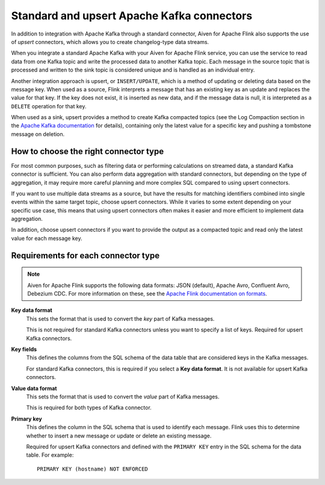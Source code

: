 Standard and upsert Apache Kafka connectors
===========================================

In addition to integration with Apache Kafka through a standard connector, Aiven for Apache Flink also supports the use of *upsert* connectors, which allows you to create changelog-type data streams.

When you integrate a standard Apache Kafka with your Aiven for Apache Flink service, you can use the service to read data from one Kafka topic and write the processed data to another Kafka topic. Each message in the source topic that is processed and written to the sink topic is considered unique and is handled as an individual entry.

.. mermaid::

    graph LR;

        id1>Source topic]-- message --> id2{Flink processing};
        id2-- processed message --> id3[sink topic];


Another integration approach is upsert, or ``INSERT/UPDATE``, which is a method of updating or deleting data based on the message key. When used as a source, Flink interprets a message that has an existing key as an update and replaces the value for that key. If the key does not exist, it is inserted as new data, and if the message data is null, it is interpreted as a ``DELETE`` operation for that key.

When used as a sink, upsert provides a method to create Kafka compacted topics (see the Log Compaction section in the `Apache Kafka documentation <https://kafka.apache.org/documentation/>`_ for details), containing only the latest value for a specific key and pushing a tombstone message on deletion.

.. mermaid::

    graph LR;

        id1>Source topic]-- key, value --> id2{Flink processing};
        id2-. key not found .-> id3(INSERT);
        id2-. key found, value .-> id4(UPDATE);
        id2-. key found, no value .-> id5(DELETE);
        id3-.->id6[Sink topic];
        id4-.->id6;
        id5-.->id6;


How to choose the right connector type
--------------------------------------

For most common purposes, such as filtering data or performing calculations on streamed data, a standard Kafka connector is sufficient. You can also perform data aggregation with standard connectors, but depending on the type of aggregation, it may require more careful planning and more complex SQL compared to using upsert connectors.

If you want to use multiple data streams as a source, but have the results for matching identifiers combined into single events within the same target topic, choose upsert connectors. While it varies to some extent depending on your specific use case, this means that using upsert connectors often makes it easier and more efficient to implement data aggregation.

In addition, choose upsert connectors if you want to provide the output as a compacted topic and read only the latest value for each message key.


Requirements for each connector type
------------------------------------

.. note::

   Aiven for Apache Flink supports the following data formats: JSON (default), Apache Avro, Confluent Avro, Debezium CDC. For more information on these, see the `Apache Flink documentation on formats <https://ci.apache.org/projects/flink/flink-docs-release-1.13/docs/connectors/table/formats/overview/>`_.

**Key data format**
  This sets the format that is used to convert the *key* part of Kafka messages.

  This is not required for standard Kafka connectors unless you want to specify a list of keys. Required for upsert Kafka connectors.

**Key fields**
  This defines the columns from the SQL schema of the data table that are considered keys in the Kafka messages.

  For standard Kafka connectors, this is required if you select a **Key data format**. It is not available for upsert Kafka connectors.

**Value data format**
  This sets the format that is used to convert the *value* part of Kafka messages.

  This is required for both types of Kafka connector.

**Primary key**
  This defines the column in the SQL schema that is used to identify each message. Flink uses this to determine whether to insert a new message or update or delete an existing message.

  Required for upsert Kafka connectors and defined with the ``PRIMARY KEY`` entry in the SQL schema for the data table. For example::

      PRIMARY KEY (hostname) NOT ENFORCED

